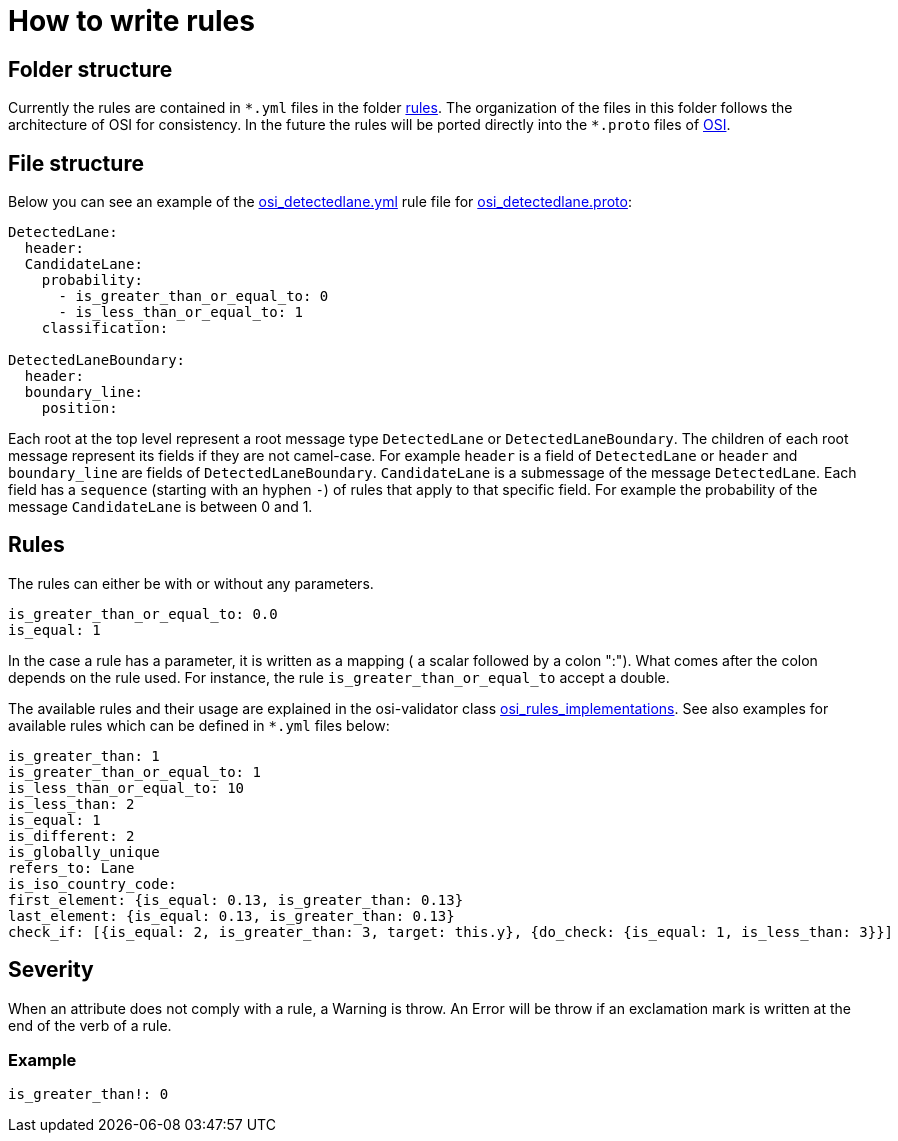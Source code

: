 = How to write rules

== Folder structure

Currently the rules are contained in `+*.yml+` files in the folder
https://github.com/OpenSimulationInterface/osi-validation/tree/master/rules[rules].
The organization of the files in this folder follows the architecture of
OSI for consistency. In the future the rules will be ported directly
into the `+*.proto+` files of
https://github.com/OpenSimulationInterface/open-simulation-interface[OSI].

== File structure

Below you can see an example of the
https://github.com/OpenSimulationInterface/osi-validation/blob/master/rules/osi_detectedlane.yml[osi_detectedlane.yml]
rule file for
https://github.com/OpenSimulationInterface/open-simulation-interface/blob/master/osi_detectedlane.proto[osi_detectedlane.proto]:

[source,YAML]
----
DetectedLane:
  header:
  CandidateLane:
    probability:
      - is_greater_than_or_equal_to: 0
      - is_less_than_or_equal_to: 1
    classification:

DetectedLaneBoundary:
  header:
  boundary_line:
    position:
----

Each root at the top level represent a root message type
`+DetectedLane+` or `+DetectedLaneBoundary+`. The children of each root
message represent its fields if they are not camel-case. For example
`+header+` is a field of `+DetectedLane+` or `+header+` and
`+boundary_line+` are fields of `+DetectedLaneBoundary+`.
`+CandidateLane+` is a submessage of the message `+DetectedLane+`. Each
field has a `+sequence+` (starting with an hyphen `+-+`) of rules that
apply to that specific field. For example the probability of the message
`+CandidateLane+` is between 0 and 1.

== Rules

The rules can either be with or without any parameters.

....
is_greater_than_or_equal_to: 0.0
is_equal: 1
....

In the case a rule has a parameter, it is written as a
[.title-ref]#mapping# ( a [.title-ref]#scalar# followed by a colon ":").
What comes after the colon depends on the rule used. For instance, the
rule `+is_greater_than_or_equal_to+` accept a double.

The available rules and their usage are explained in the osi-validator
class
https://github.com/OpenSimulationInterface/osi-validation/blob/master/osivalidator/osi_rules_implementations.py[osi_rules_implementations].
See also examples for available rules which can be defined in `+*.yml+`
files below:

[source,python]
----
is_greater_than: 1
is_greater_than_or_equal_to: 1
is_less_than_or_equal_to: 10
is_less_than: 2
is_equal: 1
is_different: 2
is_globally_unique
refers_to: Lane
is_iso_country_code:
first_element: {is_equal: 0.13, is_greater_than: 0.13}
last_element: {is_equal: 0.13, is_greater_than: 0.13}
check_if: [{is_equal: 2, is_greater_than: 3, target: this.y}, {do_check: {is_equal: 1, is_less_than: 3}}]
----

== Severity

When an attribute does not comply with a rule, a Warning is throw. An
Error will be throw if an exclamation mark is written at the end of the
verb of a rule.

=== Example

....
is_greater_than!: 0
....
